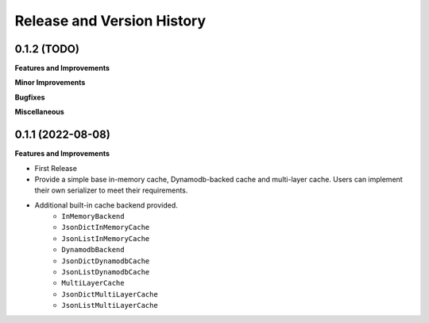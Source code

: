 .. _release_history:

Release and Version History
==============================================================================


0.1.2 (TODO)
~~~~~~~~~~~~~~~~~~~~~~~~~~~~~~~~~~~~~~~~~~~~~~~~~~~~~~~~~~~~~~~~~~~~~~~~~~~~~~
**Features and Improvements**

**Minor Improvements**

**Bugfixes**

**Miscellaneous**


0.1.1 (2022-08-08)
~~~~~~~~~~~~~~~~~~~~~~~~~~~~~~~~~~~~~~~~~~~~~~~~~~~~~~~~~~~~~~~~~~~~~~~~~~~~~~

**Features and Improvements**

- First Release
- Provide a simple base in-memory cache, Dynamodb-backed cache and multi-layer cache. Users can implement their own serializer to meet their requirements.
- Additional built-in cache backend provided.
    - ``InMemoryBackend``
    - ``JsonDictInMemoryCache``
    - ``JsonListInMemoryCache``
    - ``DynamodbBackend``
    - ``JsonDictDynamodbCache``
    - ``JsonListDynamodbCache``
    - ``MultiLayerCache``
    - ``JsonDictMultiLayerCache``
    - ``JsonListMultiLayerCache``
